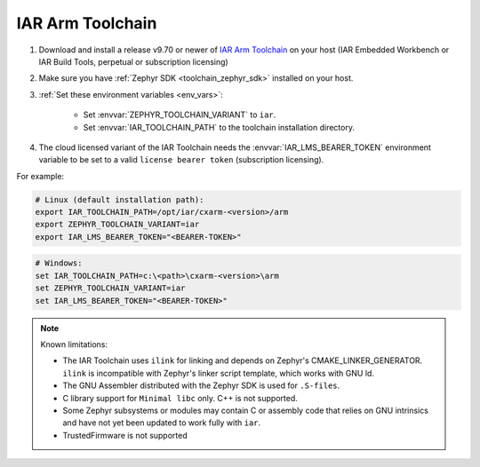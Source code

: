 .. _toolchain_iar_arm:

IAR Arm Toolchain
#################

#. Download and install a release v9.70 or newer of `IAR Arm Toolchain`_ on your host (IAR Embedded Workbench or IAR Build Tools, perpetual or subscription licensing)

#. Make sure you have :ref:`Zephyr SDK <toolchain_zephyr_sdk>` installed on your host.

#. :ref:`Set these environment variables <env_vars>`:

    - Set :envvar:`ZEPHYR_TOOLCHAIN_VARIANT` to ``iar``.
    - Set :envvar:`IAR_TOOLCHAIN_PATH` to the toolchain installation directory.

#. The cloud licensed variant of the IAR Toolchain needs the :envvar:`IAR_LMS_BEARER_TOKEN` environment
   variable to be set to a valid ``license bearer token`` (subscription licensing).

For example:

.. code-block:: bash

    # Linux (default installation path):
    export IAR_TOOLCHAIN_PATH=/opt/iar/cxarm-<version>/arm
    export ZEPHYR_TOOLCHAIN_VARIANT=iar
    export IAR_LMS_BEARER_TOKEN="<BEARER-TOKEN>"

.. code-block:: batch

    # Windows:
    set IAR_TOOLCHAIN_PATH=c:\<path>\cxarm-<version>\arm
    set ZEPHYR_TOOLCHAIN_VARIANT=iar
    set IAR_LMS_BEARER_TOKEN="<BEARER-TOKEN>"

.. note::

    Known limitations:

    - The IAR Toolchain uses ``ilink`` for linking and depends on Zephyr's CMAKE_LINKER_GENERATOR. ``ilink`` is incompatible with Zephyr's linker script template, which works with GNU ld.

    - The GNU Assembler distributed with the Zephyr SDK is used for ``.S-files``.

    - C library support for ``Minimal libc`` only. C++ is not supported.

    - Some Zephyr subsystems or modules may contain C or assembly code that relies on GNU intrinsics and have not yet been updated to work fully with ``iar``.

    - TrustedFirmware is not supported

.. _IAR Arm Toolchain: https://www.iar.com/products/architectures/arm/
